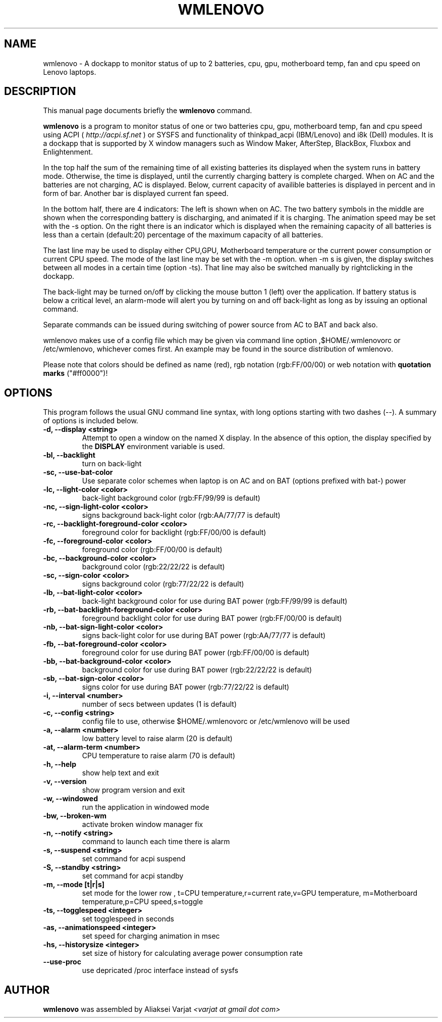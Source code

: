 .\"                                      Hey, EMACS: -*- nroff -*-
.\" First parameter, NAME, should be all caps
.\" Second parameter, SECTION, should be 1-8, maybe w/ subsection
.\" other parameters are allowed: see man(7), man(1)
.TH WMLENOVO 1 "September 16, 2020"
.\" Please adjust this date whenever revising the manpage.
.\"
.\" Some roff macros, for reference:
.\" .nh        disable hyphenation
.\" .hy        enable hyphenation
.\" .ad l      left justify
.\" .ad b      justify to both left and right margins
.\" .nf        disable filling
.\" .fi        enable filling
.\" .br        insert line break
.\" .sp <n>    insert n+1 empty lines
.\" for manpage-specific macros, see man(7)
.SH NAME
wmlenovo \- A dockapp to monitor status of up to 2 batteries, cpu, gpu,
motherboard temp, fan and cpu speed on Lenovo laptops.
.SH DESCRIPTION
This manual page documents briefly the
.B wmlenovo
command.
.PP
.nh
.\" TeX users may be more comfortable with the \fB<whatever>\fP and
.\" \fI<whatever>\fP escape sequences to invode bold face and italics, 
.\" respectively.
\fBwmlenovo\fP is a program to monitor status of one or two batteries cpu, gpu, motherboard temp, fan and cpu speed  using ACPI (
.I http://acpi.sf.net
) or SYSFS and functionality of thinkpad_acpi (IBM/Lenovo) and i8k (Dell) modules. It is a dockapp that is supported by X window managers such as Window Maker, AfterStep, BlackBox, Fluxbox and Enlightenment.

In the top half the sum of the remaining time of all existing batteries its displayed when the system runs in battery mode. Otherwise, the time is displayed, until the currently charging battery is complete charged. When on AC and the batteries are not charging, AC is displayed. Below, current capacity of availible batteries is displayed in percent and in form of bar. Another bar is displayed current fan speed.

In the bottom half, there are 4 indicators: The left is shown when on AC. The two battery symbols in the middle are shown when the 
corresponding battery is discharging, and animated if it is charging. The animation speed may be set with the -s option. On the right there is an indicator which is displayed when the remaining capacity of all batteries is less than a certain (default:20) percentage of the maximum capacity of all batteries.

The last line may be used to display either CPU,GPU, Motherboard temperature or the current power consumption or current CPU speed. The mode of the last line may be set with the -m option. when -m s is given, the display switches between all modes in a certain time (option -ts). That line may also be switched manually by rightclicking in the dockapp.

The back-light may be turned on/off by clicking the mouse button 1 (left) over the application. If battery status is below a critical level, an alarm-mode will alert you by turning on and off back-light as long as by issuing an optional command.

Separate commands can be issued during switching of power source from AC to BAT and back also.

wmlenovo makes use of a config file which may be given via command line option ,$HOME/.wmlenovorc or /etc/wmlenovo, whichever comes first. An example may be found in the source distribution of wmlenovo.

Please note that colors should be defined as name (red), rgb notation (rgb:FF/00/00) or web notation with \fB quotation marks\fP ("#ff0000")!

.SH OPTIONS
This program follows the usual GNU command line syntax, with long options starting with two dashes (\-\-). A summary of options is included below.
.TP
.B \-d,  \-\-display <string>
Attempt to open a window on the named X display. In the absence of  this option,
the  display  specified  by the
.B DISPLAY
environment variable is used.
.TP
.B \-bl, \-\-backlight
turn on back-light
.TP
.B \-sc, \-\-use\-bat\-color
Use separate color schemes when laptop is on AC and on BAT (options prefixed with bat-) power
.TP
.B \-lc, \-\-light\-color <color>
back-light background color (rgb:FF/99/99 is default)
.TP
.B \-nc, \-\-sign\-light\-color <color>
signs background back-light color (rgb:AA/77/77 is default)
.TP
.B \-rc, \-\-backlight\-foreground\-color <color>
foreground color for backlight (rgb:FF/00/00 is default)
.TP
.B \-fc, \-\-foreground\-color <color>
foreground color (rgb:FF/00/00 is default)
.TP
.B \-bc, \-\-background\-color <color>
background color (rgb:22/22/22 is default)
.TP
.B \-sc, \-\-sign\-color <color>
signs background color (rgb:77/22/22 is default)
.TP
.B \-lb, \-\-bat\-light\-color <color>
back-light background color for use during BAT power (rgb:FF/99/99 is default)
.TP
.B \-rb, \-\-bat\-backlight\-foreground\-color <color>
foreground backlight color for use during BAT power (rgb:FF/00/00 is default)
.TP
.B \-nb, \-\-bat\-sign\-light\-color <color>
signs back-light color for use during BAT power (rgb:AA/77/77 is default)
.TP
.B \-fb, \-\-bat\-foreground\-color <color>
foreground color for use during BAT power (rgb:FF/00/00 is default)
.TP
.B \-bb, \-\-bat\-background\-color <color>
background color for use during BAT power (rgb:22/22/22 is default)
.TP
.B \-sb, \-\-bat\-sign\-color <color>
signs color for use during BAT power (rgb:77/22/22 is default)
.TP
.B \-i,  \-\-interval <number>
number of secs between updates (1 is default)
.TP
.B \-c,  \-\-config <string>
config file to use, otherwise $HOME/.wmlenovorc or /etc/wmlenovo will
be used
.TP
.B \-a,  \-\-alarm <number>
low battery level to raise alarm (20 is default)
.TP
.B \-at,  \-\-alarm\-term <number>
CPU temperature to raise alarm (70 is default)
.TP
.B \-h,  \-\-help
show help text and exit
.TP
.B \-v,  \-\-version
show program version and exit
.TP
.B \-w,  \-\-windowed
run the application in windowed mode
.TP
.B \-bw, \-\-broken\-wm
activate broken window manager fix
.TP
.B \-n,  \-\-notify <string>
command to launch each time there is alarm
.TP
.B \-s,  \-\-suspend <string>
set command for acpi suspend
.TP
.B \-S,  \-\-standby <string>
set command for acpi standby
.TP
.B \-m,  \-\-mode [t|r|s]
set mode for the lower row , 
t=CPU temperature,r=current rate,v=GPU temperature,
m=Motherboard temperature,p=CPU speed,s=toggle
.TP
.B \-ts,  \-\-togglespeed <integer>
set togglespeed in seconds
.TP
.B \-as,  \-\-animationspeed <integer>
set speed for charging animation in msec
.TP
.B \-hs,  \-\-historysize <integer>
set size of history for calculating average power consumption rate
.TP
.B \-\-use-proc
use depricated /proc interface instead of sysfs           
.SH AUTHOR
.B wmlenovo
was assembled by Aliaksei Varjat 
.I <varjat at gmail dot com>
